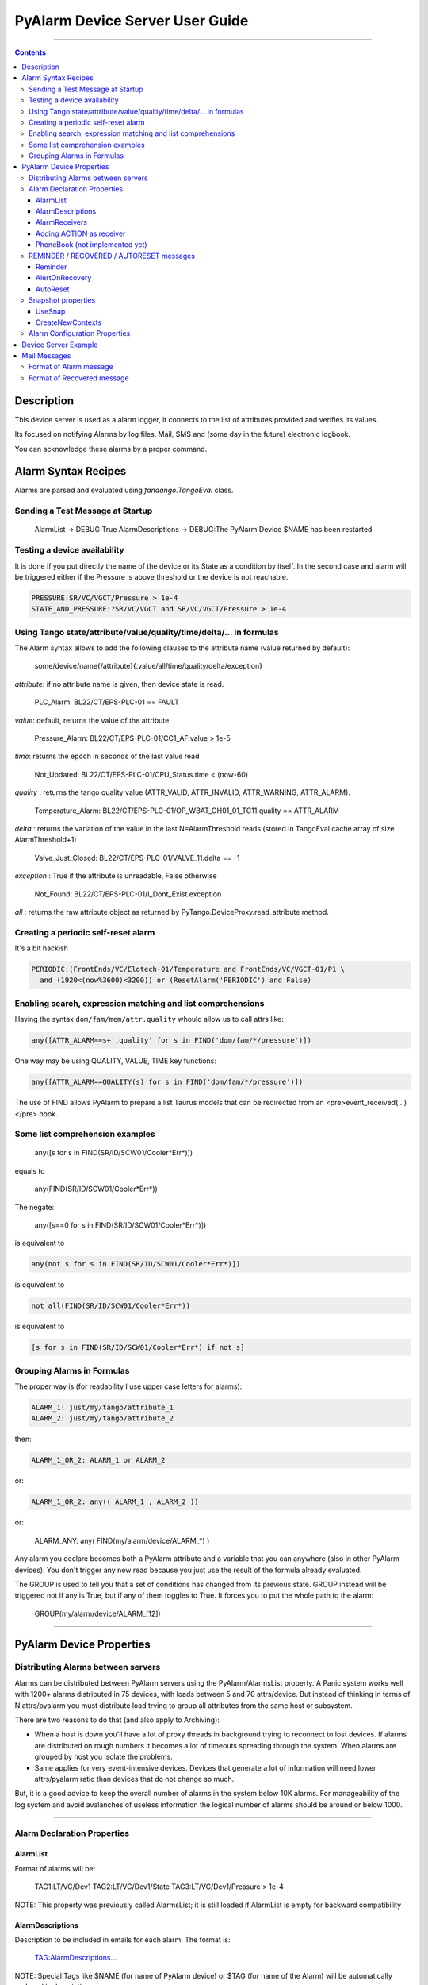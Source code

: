 ================================
PyAlarm Device Server User Guide
================================

--------------------------------------------------------------------------------------------------------

.. contents::

Description
===========

This device server is used as a alarm logger, it connects to the list of attributes provided and verifies its values.

Its focused on notifying Alarms by log files, Mail, SMS and (some day in the future) electronic logbook.

You can acknowledge these alarms by a proper command.

Alarm Syntax Recipes
====================

Alarms are parsed and evaluated using *fandango.TangoEval* class.

Sending a Test Message at Startup
---------------------------------

  AlarmList -> DEBUG:True
  AlarmDescriptions -> DEBUG:The PyAlarm Device $NAME has been restarted

Testing a device availability
-----------------------------

It is done if you put directly the name of the device or its State as a condition by itself. In the second case and alarm will be triggered either if the Pressure is above threshold or the device is not reachable.

.. code-block::

  PRESSURE:SR/VC/VGCT/Pressure > 1e-4
  STATE_AND_PRESSURE:?SR/VC/VGCT and SR/VC/VGCT/Pressure > 1e-4


Using Tango state/attribute/value/quality/time/delta/... in formulas
--------------------------------------------------------------------

The Alarm syntax allows to add the following clauses to the attribute name (value returned by default):

  some/device/name{/attribute}{.value/all/time/quality/delta/exception} 

*attribute*: if no attribute name is given, then device state is read.

  PLC_Alarm: BL22/CT/EPS-PLC-01 == FAULT

*value*: default, returns the value of the attribute

  Pressure_Alarm: BL22/CT/EPS-PLC-01/CC1_AF.value > 1e-5

*time*: returns the epoch in seconds of the last value read

  Not_Updated: BL22/CT/EPS-PLC-01/CPU_Status.time < (now-60)

*quality* : returns the tango quality value (ATTR_VALID, ATTR_INVALID, ATTR_WARNING, ATTR_ALARM).

  Temperature_Alarm: BL22/CT/EPS-PLC-01/OP_WBAT_OH01_01_TC11.quality == ATTR_ALARM

*delta* : returns the variation of the value in the last N=AlarmThreshold reads (stored in TangoEval.cache array of size AlarmThreshold+1)

  Valve_Just_Closed: BL22/CT/EPS-PLC-01/VALVE_11.delta == -1

*exception* : True if the attribute is unreadable, False otherwise

  Not_Found: BL22/CT/EPS-PLC-01/I_Dont_Exist.exception

*all* : returns the raw attribute object as returned by PyTango.DeviceProxy.read_attribute method.

Creating a periodic self-reset alarm
------------------------------------

It's a bit hackish

.. code-block:: python

  PERIODIC:(FrontEnds/VC/Elotech-01/Temperature and FrontEnds/VC/VGCT-01/P1 \ 
    and (1920<(now%3600)<3200)) or (ResetAlarm('PERIODIC') and False)

Enabling search, expression matching and list comprehensions
------------------------------------------------------------

Having the syntax ``dom/fam/mem/attr.quality`` whould allow us to call attrs like:

.. code-block:: python

  any([ATTR_ALARM==s+'.quality' for s in FIND('dom/fam/*/pressure')])

One way may be using QUALITY, VALUE, TIME key functions:

.. code-block:: python

  any([ATTR_ALARM==QUALITY(s) for s in FIND('dom/fam/*/pressure')]) 

The use of FIND allows PyAlarm to prepare a list Taurus models that can be redirected from an <pre>event_received(...)</pre> hook.

Some list comprehension examples
--------------------------------

  any([s for s in FIND(SR/ID/SCW01/Cooler*Err*)])

equals to 

  any(FIND(SR/ID/SCW01/Cooler*Err*))

The negate:

  any([s==0 for s in FIND(SR/ID/SCW01/Cooler*Err*)])

is equivalent to

.. code-block:: python

  any(not s for s in FIND(SR/ID/SCW01/Cooler*Err*)])

is equivalent to

.. code-block:: python

  not all(FIND(SR/ID/SCW01/Cooler*Err*))

is equivalent to

.. code-block:: python

  [s for s in FIND(SR/ID/SCW01/Cooler*Err*) if not s]


Grouping Alarms in Formulas
---------------------------

The proper way is (for readability I use upper case letters for alarms):

.. code-block:: python

  ALARM_1: just/my/tango/attribute_1
  ALARM_2: just/my/tango/attribute_2

then:

.. code-block:: python

  ALARM_1_OR_2: ALARM_1 or ALARM_2

or:

.. code-block:: python

  ALARM_1_OR_2: any(( ALARM_1 , ALARM_2 ))

or:

  ALARM_ANY: any( FIND(my/alarm/device/ALARM_*) )

Any alarm you declare becomes both a PyAlarm attribute and a variable that you can anywhere (also in other PyAlarm devices). You don't trigger any new read because you just use the result of the formula already evaluated.

The GROUP is used to tell you that a set of conditions has changed from its previous state. GROUP instead will be triggered not if any is True, but if any of them toggles to True. It forces you to put the whole path to the alarm:

  GROUP(my/alarm/device/ALARM_[12])

----

PyAlarm Device Properties
=========================

Distributing Alarms between servers
-----------------------------------

Alarms can be distributed between PyAlarm servers using the PyAlarm/AlarmsList property. A Panic system works well with 1200+ alarms distributed in 75 devices, with loads between 5 and 70 attrs/device. But instead of thinking in terms of N attrs/pyalarm you must distribute load trying to group all attributes from the same host or subsystem.

There are two reasons to do that (and also apply to Archiving):

* When a host is down you'll have a lot of proxy threads in background trying to reconnect to lost devices. If alarms are distributed on rough numbers it becomes a lot of timeouts spreading through the system. When alarms are grouped by host you isolate the problems.

* Same applies for very event-intensive devices. Devices that generate a lot of information will need lower attrs/pyalarm ratio than devices that do not change so much.

But, it is a good advice to keep the overall number of alarms in the system below 10K alarms. For manageability of the log system and avoid avalanches of useless information the logical number of alarms should be around or below 1000.

----

Alarm Declaration Properties
----------------------------

AlarmList
.........

Format of alarms will be:

  TAG1:LT/VC/Dev1
  TAG2:LT/VC/Dev1/State
  TAG3:LT/VC/Dev1/Pressure > 1e-4

NOTE: This property was previously called AlarmsList; it is still loaded if AlarmList is empty for backward compatibility

AlarmDescriptions
.................

Description to be included in emails for each alarm. The format is:

  TAG:AlarmDescriptions...

NOTE: Special Tags like $NAME (for name of PyAlarm device) or $TAG (for name of the Alarm) will be automatically replaced in description.

AlarmReceivers
..............

  TAG1:vacuum@accelerator.es,SMS:+34935924381,file:/tmp/err.log
  vacuum@accelerator.es:TAG1,TAG2,TAG3

Other options are SNAP or ACTION:

  user@cells.es,
  SMS:+34666777888, #If SMS sending available
  SNAP, #Alarm changes will be recorded in SNAP database.
  ACTION(alarm:command,mach/alarm/beep/play_sequence,$DESCRIPTION)


Adding ACTION as receiver
.........................

Executing a command on alarm/disable/reset/acknowledge:

  ACTION(alarm:command,mach/alarm/beep/play_sequence,$DESCRIPTION)

The syntax allow both attribute/command execution and the usage of multiple typed arguments:

 ACTION(alarm:command,mach/dummy/motor/move,int(1),int(10))
 ACTION(reset:attribute,mach/dummy/motor/position,int(0))

Also commands added to the Class property @AllowedCommands@ can be executed:

 ACTION(alarm:system:beep&)

PhoneBook (not implemented yet)
...............................

File where alarm receivers aliases are declared; e.g. 

 User:user@accelerator.es;SMS:+34666555666 
 
Default: `` `$HOME/var/alarm_phone_book.log` ``
 
If User and Operator are defined in phonebook, AlarmsReceivers can be:

  TAG2:User,Operator

----

REMINDER / RECOVERED / AUTORESET messages
-----------------------------------------

Reminder
........

If a number of seconds is set, a reminder mail will be sent while the alarm is still active, if 0 no Reminder will be sent.

AlertOnRecovery
...............

A message is sent if an alarm is active but the conditions of the attributes return to a safe value.
To enable the message the content of this property must contain 'email', 'sms' or both. If disabled no RECOVERY/AUTO-RESET messages are sent.

AutoReset
.........

If a number of seconds is set, the alarm will reset if the conditions are no longer active after the given interval.

----

Snapshot properties
-------------------

UseSnap
.......

If false no snapshots will be trigered (unless specifically added to receivers using "SNAP" ),

CreateNewContexts
.................

It enables PyAlarm to create new contexts for alarms if no matching context exists in the database.

----

Alarm Configuration Properties
------------------------------

(In future releases these properties could be individually configurable for each alarm)

*Enable* : If False forces the device to Disabled state and avoids messaging.

*LogFile* : File where alarms are logged Default: `"/tmp/alarm_$NAME.log"`

*FlagFile* : File where a 1 or 0 value will be written depending if theres active alarms or not.\n<br>This file can be used by other notification systems. Default:  `"/tmp/alarm_ds.nagios"`

*PollingPeriod* : Periode in seconds. in which all attributes not event-driven will be polled. Default: `60000`

*MaxAlarmsPerDay* : Max Number of Alarms to be sent each day to the same receiver. Default: `3`

*AlarmThreshold* : Min number of consecutive Events/Pollings that must trigger an Alarm. Default: `3`

*FromAddress* : Address that will appear as Sender in mail and SMS Default: `"controls"`

*SMSConfig* : Arguments for sendSMS command Default: ":"

*MaxMessagesPerAlarm* : To avoid the previous property to send a lot of messages continuously this property has been added to limit the maximum number of messages to be sent each time that an alarm is enabled/recovered/reset.

*StartupDelay* : Time that PyAlarm waits before starting the Alarm evaluation threads.

*EvalTimeout* : Timeout for read_attribute calls, in milliseconds .

*UseProcess* : To create new OS processes instead of threads.

----

Device Server Example
=====================

.. code-block::
 
  #---------------------------------------------------------
  # SERVER PyAlarm/AssemblyArea, PyAlarm device declaration
  #---------------------------------------------------------
  PyAlarm/AssemblyArea/DEVICE/PyAlarm: "LAB/VC/Alarms"
  # --- LAB/VC/Alarms properties
  LAB/VC/Alarms->AlarmDescriptions: "OVENPRESSURE:The pressure in the Oven exceeds Range",\
                                  "ADIXENPRESSURE:The pressure in the Roughing Station exceeds Range",\
                                  "OVENTEMPERATURE:The Temperature of the Oven exceeds Range",\
                                  "DEBUG:Just for debugging purposes"
  LAB/VC/Alarms->AlarmReceivers: OVENPRESSURE:somebody@cells.es,someone_else@cells.es,SMS:+34999666333,\
                               ADIXENPRESSURE:somebody@cells.es,someone_else@cells.es,SMS:+34999666333,\
                               OVENTEMPERATURE:somebody@cells.es,someone_else@cells.es,SMS:+34999666333,\
                               DEBUG:somebody@cells.es
  LAB/VC/Alarms->AlarmsList: "OVENPRESSURE:LAB/VC/BestecOven-1/Pressure_mbar > 5e-4",\
                           "OVENRUNNING:LAB/VC/BestecOven-1/MaxValue > 70",\
                           "ADIXENPRESSURE:LAB/VC/Adixen-01/P1 > 1e-4 and OVENRUNNING",\
                           "OVENTEMPERATURE:LAB/VC/BestecOven-1/MaxValue > 220",\
                           "DEBUG:OVENRUNNING and not PCISDOWN"
  LAB/VC/Alarms->PollingPeriod: 30
  LAB/VC/Alarms->SMSConfig: ...


----

Mail Messages
=============


Format of Alarm message
-----------------------

.. code-block::

  Subject:     LAB/VC/Alarms: Alarm RECOVERED (OVENTEMPERATURE)
  Date:     Wed, 12 Nov 2008 11:52:39 +0100

  TAG: OVENTEMPERATURE
             LAB/VC/BestecOven-1/MaxValue > 220 was RECOVERED at Wed Nov 12 11:52:39 2008

  Alarm receivers are:
             somebody@cells.es
             someone_else@cells.es
  Other Active Alarms are:
             DEBUG:Fri Nov  7 18:37:35 2008:OVENRUNNING and not PCISDOWN
             OVENRUNNING:Fri Nov  7 18:37:17 2008:LAB/VC/BestecOven-1/MaxValue > 70
  Past Alarms were:
             OVENTEMPERATURE:Fri Nov  7 20:49:46 2008


Format of Recovered message
---------------------------

.. code-block::

  Subject:     LAB/VC/Alarms: Alarm RECOVERED (OVENTEMPERATURE)
  Date:     Wed, 12 Nov 2008 11:52:39 +0100

  TAG: OVENTEMPERATURE
             LAB/VC/BestecOven-1/MaxValue > 220 was RECOVERED at Wed Nov 12 11:52:39 2008

  Alarm receivers are:
             somebody@cells.es
             someone_else@cells.es
  Other Active Alarms are:
             DEBUG:Fri Nov  7 18:37:35 2008:OVENRUNNING and not PCISDOWN
             OVENRUNNING:Fri Nov  7 18:37:17 2008:LAB/VC/BestecOven-1/MaxValue > 70
  Past Alarms were:
             OVENTEMPERATURE:Fri Nov  7 20:49:46 2008
